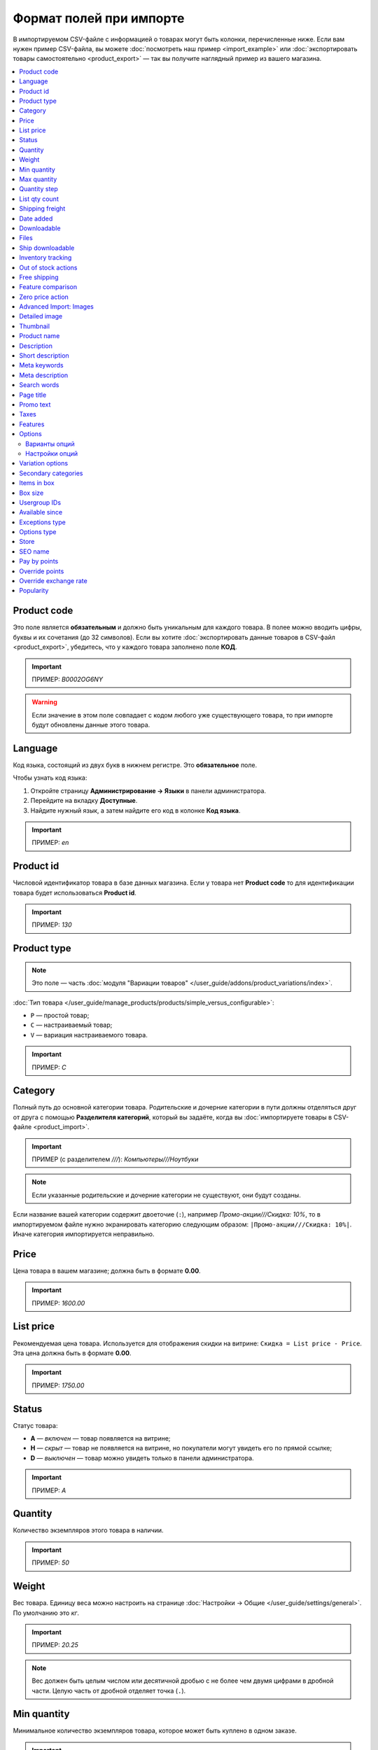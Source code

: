 ************************
Формат полей при импорте
************************

В импортируемом CSV-файле с информацией о товарах могут быть колонки, перечисленные ниже. Если вам нужен пример CSV-файла, вы можете :doc:`посмотреть наш пример <import_example>` или :doc:`экспортировать товары самостоятельно <product_export>` — так вы получите наглядный пример из вашего магазина.

.. contents::
   :local:

.. _import-product-code:

============
Product code 
============

Это поле является **обязательным** и должно быть уникальным для каждого товара. В полее можно вводить цифры, буквы и их сочетания (до 32 символов). Если вы хотите :doc:`экспортировать данные товаров в CSV-файл <product_export>`, убедитесь, что у каждого товара заполнено поле **КОД**. 

.. important::

    ПРИМЕР: *B0002OG6NY*

.. warning::

    Если значение в этом поле совпадает с кодом любого уже существующего товара, то при импорте будут обновлены данные этого товара.

========
Language
========

Код языка, состоящий из двух букв в нижнем регистре. Это **обязательное** поле.

Чтобы узнать код языка:

#. Откройте страницу **Администрирование → Языки** в панели администратора.

#. Перейдите на вкладку **Доступные**.

#. Найдите нужный язык, а затем найдите его код в колонке **Код языка**.

.. important::

    ПРИМЕР: *en*

==========
Product id
========== 

Числовой идентификатор товара в базе данных магазина. Если у товара нет **Product code** то для идентификации товара будет использоваться **Product id**.

.. important::

    ПРИМЕР: *130*

.. _import-product-type:

============
Product type
============

.. note::

    Это поле — часть :doc:`модуля "Вариации товаров" </user_guide/addons/product_variations/index>`.

:doc:`Тип товара </user_guide/manage_products/products/simple_versus_configurable>`:

* ``P`` — простой товар;

* ``C`` — настраиваемый товар;

* ``V`` — вариация настраиваемого товара.

.. important::

    ПРИМЕР: *C*

========
Category
========

Полный путь до основной категории товара. Родительские и дочерние категории в пути должны отделяться друг от друга с помощью **Разделителя категорий**, который вы задаёте, когда вы :doc:`импортируете товары в CSV-файле <product_import>`.

.. important::

    ПРИМЕР (с разделителем *///*): *Компьютеры///Ноутбуки*

.. note::

    Если указанные родительские и дочерние категории не существуют, они будут созданы.

Если название вашей категории содержит двоеточие (``:``), например *Промо-акции///Скидка: 10%*, то в импортируемом файле нужно экранировать категорию следующим образом: ``|Промо-акции///Скидка: 10%|``. Иначе категория импортируется неправильно.

=====
Price
===== 

Цена товара в вашем магазине; должна быть в формате **0.00**.

.. important::

    ПРИМЕР: *1600.00*

==========
List price
==========

Рекомендуемая цена товара. Используется для отображения скидки на витрине: ``Скидка = List price - Price``. Эта цена должна быть в формате **0.00**.

.. important::

    ПРИМЕР: *1750.00*

======
Status
====== 

Статус товара:

* **A** — *включен* — товар появляется на витрине;

* **H** — *скрыт* — товар не появляется на витрине, но покупатели могут увидеть его по прямой ссылке;

* **D** — *выключен* — товар можно увидеть только в панели администратора.

.. important::

    ПРИМЕР: *A*

========
Quantity
========

Количество экземпляров этого товара в наличии.

.. important::

    ПРИМЕР: *50*

======
Weight
====== 

Вес товара. Единицу веса можно настроить на странице :doc:`Настройки → Общие </user_guide/settings/general>`. По умолчанию это *кг*. 

.. important::

    ПРИМЕР: *20.25*

.. note::

    Вес должен быть целым числом или десятичной дробью с не более чем двумя цифрами в дробной части. Целую часть от дробной отделяет точка (``.``).

============
Min quantity
============

Минимальное количество экземпляров товара, которое может быть куплено в одном заказе.

.. important::

    ПРИМЕР: *1*

============
Max quantity
============

Максимальное количество экземпляров товара, которое может быть куплено в одном заказе.

.. important::

    ПРИМЕР: *10*

=============
Quantity step
=============
 
Шаг, на который можно изменить количество экземпляров выбранного товара в корзине. Например:

* у **Min quantity** значение *2*;

* у **Max quantity** значение *10*;

* у **Quantity step** значение *2*.

В этом случае покупатели смогут приобрести 2, 4, 6, 8 или 10 экземпляров товара в заказе.

.. important::

    ПРИМЕР: *1*

==============
List qty count
==============

Максимальное количество вариантов в выпадающем списке выбора количества экземпляров товара в корзине. Например:

* у **Min quantity** значение *2*;

* у **Max quantity** значение *10*; 

* у **Quantity step** значение *2*;

* у **List qty count** значение *3*.

Тогда покупатели смогут выбирать между 2, 4 или 6 экземплярами этого товара.

.. important::

    ПРИМЕР: *10*

.. note::

    Если использовать **List qty count**, то поле **Количество** на странице товара на витрине станет выпадающим списком.

================
Shipping freight
================ 

Дополнительная надбавка к стоимости доставки за этот товар; указывается в главной валюте магазина и прибавляется к автоматически рассчитанной или заданной стоимости доставки. Это поле можно использовать как стоимость упаковки.

.. important::

    ПРИМЕР: *2.00*

.. note::

    Допустим, CS-Cart рассчитал стоимость доставки 500 рублей; тогда, если надбавка составляет 50 рублей, а мы покупаем 3 экземпляра товара, то стоимость доставки будет 650 рублей.

==========
Date added
==========

Дата, когда товар был добавлен. Задаётся в формате:

  *dd mmm yyyy 00:00:00*

.. important::

    ПРИМЕР: *25 Dec 2011 14:05:00*

.. note::

     Если это поле не заполнено, то будут использованы дата и время, когда товар был импортирован.

============
Downloadable
============

* **Y** — товар является скачиваемым;

* **N** — товар не является скачиваемым.

.. important::

    ПРИМЕР: *Y*

.. note::

    Чтобы в магазине можно было создавать скачиваемые товары, откройте страницу **Настройки → Общие** и поставьте галочку **Включить продажу цифровых товаров**.

=====
Files
=====

Полный путь к файлам цифрового товара.

.. important::

    ПРИМЕР: */home/client/public_html/cscart-4.4.1/var/files/exim/backup/downloads/filename.pdf*

Можно указать просто название файла без пути, если :doc:`при импорте CSV-файла с товарами <product_import>` вы зададите настройку **Директория с файлами**. Если вы указываете несколько файлов, разделяйте их запятыми.

.. important::

    ПРИМЕР: *file1.pdf, file2.jpg*

=================
Ship downloadable
=================

* **Y** — рассчитывать стоимость доставки для цифрового товара так же, как и для физического;

* **N**— не рассчитывать стоимость доставки для цифрового товара.

.. important::

    ПРИМЕР: *Y*

==================
Inventory tracking
==================

* **D** — не отслеживать количество товаров в наличии;

* **B** — отслеживать количество товаров в наличии без учёта опций;

* **O** — отслеживать количество товаров в наличии с учётом опций.

.. important::

    ПРИМЕР: *D*

====================
Out of stock actions
==================== 

Этот столбец определяет, :doc:`что покупатели смогут сделать на странице товара, если товара нет в наличии <../products/out_of_stock_actions>`:

* **B** — предзаказать товар;

* **S** — подписаться на уведомление о количестве товара в наличии;

* **N** — ничего (действие не выбрано).

.. important::

    ПРИМЕР: *B*

=============
Free shipping
=============

* **Y** — товар доставляется бесплатно и не будет учитываться при расчёте стоимости доставки, если способ доставки можно использовать для бесплатной доставки;

* **N** — товар не доставляется бесплатно и всегда будет учитываться при расчёте стоимости доставки.

.. important::

    ПРИМЕР: *Y*

==================
Feature comparison
================== 

* **Y** — товар можно добавить в список сравнения;

* **N** — товар нельзя добавить в список сравнения.

.. important::

    ПРИМЕР: *Y*

.. note::

    Это поле существовало до версии 4.3.5. Начиная с CS-Cart 4.3.6 :doc:`добавить в список сравнения можно любой товар </user_guide/manage_products/features/feature_comparison>`.

=================
Zero price action
=================

Это поле описывает действия, доступные для покупателя при нулевой цене.

* **R** — запретить добавление товара в корзину;

* **P** — разрешить добaвление товара в корзину;

* **A** — попросить покупателя ввести цену.

.. important::

    ПРИМЕР: *A*

.. _advanced-image-import:

=======================
Advanced Import: Images
=======================

.. note::

    Это поле доступно только с модулем :doc:`/user_guide/addons/advanced_products_import/index`.

Путь (или пути) к изображениям товаров. Если изображений несколько, отделяйте пути к ним с помощью разделятеля изображений из дополнительных настроек во вкладке **Файл** :doc:`на странице пресета импорта </user_guide/manage_products/import_export/advanced_product_import>`.

.. important::

    ПРИМЕР: *exim/backup/images/main_image.jpg///exim/backup/images/additional_image.jpg*

Можно указать просто название файла с изображением без пути, если :doc:`при импорте CSV-файла с товарами <product_import>` вы зададите настройку **Директория с изображениями**.

После пути можно задать альтернативный текст для изображения.

.. important::

    EXAMPLE: *exim/backup/images/main_image.jpg#{[ar]:Текст на арабском;[en]:Текст на английском;}///exim/backup/images/Nadditional_image.jpg#{[ar]:Текст на арабском;[en]:Текст на английском;}*

Если каждое изображение находится в отдельном столбце (в файле CSV) или узле (в файле XML), то всем этим столбцам или узлам можно задать соотвествие со свойством **Advanced Import: Images**. Тогда данные объединятся правильно, и для товара импортируется несколько изображений.

.. _csv-detailed-image-import:

==============
Detailed image
==============

Полный путь к детальному изображению товара.

.. important::

    ПРИМЕР: */home/client/public_html/cscart/var/files/exim/backup/images/detailed_image.jpg*

Можно указать просто название файла с изображением без пути, если :doc:`при импорте CSV-файла с товарами <product_import>` вы зададите настройку **Директория с изображениями**.

После пути можно задать альтернативный текст для изображения. Например, зададим текст для английского и немецкого языков:

.. important::

    ПРИМЕР: */home/client/public_html/cscart/var/files/exim/backup/images/detailed_image.jpg#{[de]:Пример текста на немецком;[en]:Пример текста на английском;}*

=========
Thumbnail
=========

Полный путь к иконке товара. **Иконки генерируются из детальных изображений автоматически**, поэтому это поле нужно заполнять, только если вы хотите использовать иконку, которая отличается от детального изображения.

.. important::

    ПРИМЕР: */home/client/public_html/cscart/var/files/exim/backup/images/thumbnail_image.jpg*

.. note::

    Путь и альтернативный текст для иконки указываются так же, :ref:`как для детального изображения <csv-detailed-image-import>`.

============
Product name
============

Название товара; может содержать до 255 символов.

.. important::

    ПРИМЕР: *Брюки для разогрева Adidas*

===========
Description
===========

Подробное описание товара, может содержать до 16 777 215 символов.

.. important::

    ПРИМЕР: *Брюки Adidas на боковой разъемной застежке-молнии. Идеальны для разогрева перед соревнованиями или тренировки. Доступны в трёх цветах: чёрный, тёмно-синий, белый.*

В импортируемом файле может быть HTML-разметка, которая влияет на внешний вид текста. Чаще всего она встречается в описании, например: 

  <p>Брюки <i>Adidas</i> на боковой разъемной застежке-молнии.</p>

При импорте CSV-файла проблем нет. Но если вы импортируете XML-файл, то возникает проблема: теги в XML и в HTML выглядят одинаково (``<...>``), и импорт не может понять, что есть что. Поэтому нужно отделить HTML-теги, которые должны импортироваться в описание как есть, от XML-тегов, которые задают структуру файла. Текст с HTML-разметкой должно выглядеть так:

  <![CDATA[<p>Брюки <i>Adidas</i> на боковой разъемной застежке-молнии.</p>]]>

=================
Short description
=================

Краткое описание товара; может содержать до 16 777 215 символов.

.. important::

    ПРИМЕР: *Брюки Adidas на боковой разъемной застежке-молнии.*

=============
Meta keywords
=============

Ключевые слова из мета-тега; используются для поисковой оптимизации (SEO); в поле может быть до 255 символов.

.. important::

    ПРИМЕР: *adidas, адидас, 100g, брюки для разогрева*

================
Meta description
================

Описание страницы товара из мета-тега; используется для поисковой оптимизации (SEO); в поле может быть до 255 символов.

.. important::

    ПРИМЕР: *Брюки для разогрева Adidas*

============
Search words
============ 

Список поисковых слов товара, может содержать до 65 535 символов. Если в стандартную поисковую строку CS-Cart вбить одно из этих слов, то встроенный поиск CS-Cart найдёт этот товар.

.. important::

    ПРИМЕР: *adidas, адидас, брюки для разогрева*

.. note::

    Поиск в CS-Cart не учитывает заглавные и строчные буквы.

==========
Page title
==========

Название страницы в браузере; в поле может быть до 255 символов.

.. important::

    ПРИМЕР: *Брюки для разогрева Adidas*

==========
Promo text
==========

Короткий промо-текст, который отобразится на странице товара; в поле может быть до 16 777 215 символов.

.. important::

    ПРИМЕР: *БЕСПЛАТНАЯ доставка на заказ свыше 3000 рублей! Отправка заказа в течение суток.*

=====
Taxes
=====

Названия налогов, которые включены для товара. Если нужно указать несколько налогов, это делается через запятую.

.. important::

    ПРИМЕР: *НДС, test*

.. warning::

     Перед тем, как указывать налоги для товара, :doc:`создайте эти налоги <../../shipping_and_taxes/taxes/set_up_tax>`.

========
Features
========

У всех характеристик, которые вы импортируете, должен быть такой формат:

  *{ID} (Группа) Название: Тип[Значение]*

* **ID** — идентификатор характеристики;

* **Группа** — название группы, к которой относится характеристика;

* **Название** — название характеристики;

* **Тип** — один из следующих типов характеристики:

  * **C** — один флажок;

  * **M** — несколько флажков;

  * **S** — список вариантов (текст);

  * **N** — список вариантов (число);

  * **E** — список вариантов (бренд/производитель);

  * **T** — текст;

  * **O** — число;

  * **D** — дата;

* **Значение** — значение характеристики. 

Если характеристик несколько, они отделяются друг от друга точкой с запятой.

.. important::

    ПРИМЕР: *T[1233423423]; Дата релиза: D[05/05/07]; Цвет: S[Красный]*

.. note::

    Если характеристики или варианта нет в базе данных, она будет создана автоматически. Также вы можете :doc:`создать характеристики вручную <../features/product_features>` или импортировать их до того, как импортируете товары с этими характеристиками.

.. _import-options:

=======
Options
=======

У всех опций, которые вы импортируете, должен быть такой формат:

  *(Магазин) Название: Тип[Вариант 1///свойство=значение///свойство=значение, ..., Вариант X///свойство=значение///свойство=значение]///настройка=значение///настройка=значение*

.. note::

    Несколько опций отделяются друг от друга точной с запятой (``;``).

* **(Магазин)** — название витрины;

  .. warning::

      Если не указать название витрины, вы не сможете редактировать эти опции.

* **Название** — название опции;

* **Тип** — один из следующих типов опции:

  * **I** — текст;

  * **T** — текстовая область;
 
  * **S** — список вариантов;

  * **R** — радиогруппа;

  * **C** — флажок.

.. important::

    ПРИМЕР (текстовые опции): *(Simtech) Возраст: I; (Simtech) Дата рождения: I; (Simtech) Примечание: T*

--------------
Варианты опций
--------------

Варианты можно задать для опций с типом *список вариантов* (*S*) или *радиогруппа* (*R*) сразу после типа опции:

  *(Магазин) Название: Тип[Вариант 1///свойство=значение///свойство=значение, ..., Вариант X///свойство=значение///свойство=значение]*

* **Вариант 1, ..., Вариант X** — названия вариантов. 

  .. important::

      ПРИМЕР: *(Simtech) Цвет: S[Красный, Зелёный, Синий]; (Simtech) Размер: R[S, M, L, XL, XXL]*

* **///** — разделитель вариантов характеристики, который вы задаёте :doc:`при импорте CSV-файла с товарами <product_import>`.

* **свойство=значение///свойство=значение** — значения свойств этого варианта опций; вот возможные свойства: 

  * **modifier** — модификатор цены: положительное или отрицательное значение, которое добавляется или вычитается из цены товара, когда выбран этот вариант опции;

  * **modifier_type** — тип модификатора цены:

    * **P** — процент;

    * **A** — абсолютное значение в валюте магазина по умолчанию;

  * **weight_modifier** — модификатор веса: положительное или отрицательное значение, которое добавляется или вычитается из веса товара, когда выбран этот вариант опции;

  * **weight_modifier_type** — тип модификатора веса:

    * **P** — процент;

    * **A** — абсолютное значение в единице измерения веса, используемой в магазине;

  * **image** — изображение варианта опции. Это свойство работает так же, как поле :ref:`Detailed image <csv-detailed-image-import>`.

.. important::

    ПРИМЕР: *(Simtech) Размер: S[Обычный,Большой///modifier=10.000///modifier_type=P///weight_modifier=20.000///weight_modifier_type=A]; Цвет: S[Серый///image=exim/backup/images/variant_image/grey_example.jpg,Черный///modifier=50.000///modifier_type=A///image=exim/backup/images/variant_image/black_example.jpg]*

---------------
Настройки опций
---------------

Настройки можно указать после вариантов. Вот какие настройки можно указать:

* **inventory** — определяет, может ли эта опция быть частью :doc:`комбинации опций </user_guide/manage_products/options/option_combinations>` и должна ли она отслеживаться на складе отдельно:

  * **Y** — да;

  * **N** — нет;

* **missing_variants_handling** — определяет, что делать, когда все варианты опции выключены или ни один вариант не создан:

  * **M** — отобразить сообщение;

  * **H** — полностью скрыть эту опцию;

* **required** — если опция является обязательной, то покупатели обязательно должны будут выбрать один из ее вариантов:

  * **Y** — опция обязательная;

  * **N** — опция необязательная;

* **status** — статус опции:

  * **A** — опция включена;

  * **D** — опция выключена;

  .. important::

      ПРИМЕР: *(Simtech) Цвет: S[Красный///modifier=5///modifier_type=A,Зеленый///modifier=10///modifier_type=P]///inventory=Y///missing_variants_handling=M///required=Y///status=A*

* **multiupload** (только для опций с типом *F* — файл) — определяет, могут ли покупатели загрузить для одной опции несколько файлов: 

  * **Y** — да;

  * **N** — нет;

* **allowed_extensions** (только для опций с типом *F* — файл) — расширения файлов, которые можно загрузить;

* **max_file_size** (только для опций с типом *F* — файл) — максимальный размер файла, который можно загрузить в килобайтах.

  .. important::

      ПРИМЕР: *(Simtech) Своё изображение: F///required=Y///multiupload=N///allowed_extensions=jpg,bmp,gif///max_file_size=1000*

.. _import-variation-options:

=================
Variation options
=================

Варианты разных опций, которые вместе составляют :doc:`вариацию товара </user_guide/manage_products/products/product_variations>`. Например, если вы продаёте футболку с опциями *Цвет* и *Размер*, то *белая футболка XXL* будет вариацией товара. У нас есть :doc:`отдельная статья об импорте вариаций товаров </user_guide/manage_products/import_export/variation_import>`.

.. important::

    EXAMPLE: *Размер:Обычный|Цвет:Белый*

====================
Secondary categories
====================

Полный путь к дополнительным категориям, которые назначены этому товару. Родительские и дочерние категории в пути должны отделяться друг от друга с помощью **Разделителя категорий**, который вы задаёте, когда вы :doc:`импортируете товары в CSV-файле <product_import>`. Если у товара несколько дополнительных категорий, то пути к каждой категории должны отделяться друг от друга точкой с запятой (``;``).

.. important::

    ПРИМЕР (если разделитель *///*): *Компьютеры///Новинки; Компьютеры///Стационарные компьютеры*

Если название вашей категории содержит двоеточие (``:``), например *Промо-акции///Скидка: 10%*, то в импортируемом файле нужно экранировать категорию следующим образом: ``|Промо-акции///Скидка: 10%|``. Иначе категория импортируется неправильно.

Когда дополнительных категорий несколько, то запись может выглядеть так: ``Избранное;|Промо-акции///Скидка: 10%|``.

============
Items in box
============ 

Минимальное и максимальное количество экземпляров товара, которое перевозится в одной коробке. Это поле используется для автоматического расчёта стоимости доставки. Формат такой:

  *min:[number];max:[number]*

.. important::

    ПРИМЕР: *min:1;max:5*

========
Box size
========

Размер коробки. Это поле используется для автоматического расчёта стоимости доставки. Формат такой:

  *length:[number];width:[number];height:[number]*

.. important::

    ПРИМЕР: *length:10;width:15;height:15*

=============
Usergroup IDs
=============

Числовые идентификаторы групп пользователей, которые могут видеть этот товар. Вот идентификаторы, которые используются в CS-Cart по умолчанию:

* *0* — все пользователи;

* *1* — гости;

* *2* — зарегистрированные пользователи.

.. important::

    ПРИМЕР: *0,1,2,3*

===============
Available since
===============

Дата, начиная с которой, товар можно покупать. Дата нужна, когда в качестве :doc:`действия при отсутствии товара в наличии </user_guide/manage_products/products/out_of_stock_actions>` выбран *Предзаказ*. Используется следующий формат:

  *dd mmm yyyy 00:00:00*

.. important::

    ПРИМЕР: *25 Dec 2015 14:05:00*

===============
Exceptions type
===============

Тип :doc:`исключений </user_guide/manage_products/options/exceptions>`: 

* **F** — запрещение; все исключения являются запрещенными комбинациями, и покупатели не могут добавить их в корзину. Остальные комбинации разрешены;

* **A** — разрешение; все исключения являются запрещёнными комбинациями, и покупатели могут добавить в корзину только исключения.

.. important::

    ПРИМЕР: *F*

============
Options type
============

Порядок, в котором покупатель выбирает варианты опций на странице товара:

* **P** — одновременно: покупатели выбирают варианты опций в любом порядке; у каждой опции по умолчанию выбран какой-то вариант;

* **S** — последовательно: покупатель сначала выбирает вариант первой опции, потом втторой опции, и так далее; по умолчанию ни один из вариантов не выбран.

.. important::

    ПРИМЕР: *S*

=====
Store
===== 

Витрина, которой принадлежит товар. Это **обязательное** поле.

.. important::

    ПРИМЕР: *Sample Store*

========
SEO name
========

SEO-имя товара.

.. important::

    ПРИМЕР: *my-product*

=============
Pay by points
=============

* **Y** — покупатели могут оплатить товар с помощью :doc:`бонусных баллов <../../addons/reward_points/index>`;

* **N** — покупатели не могут оплатить товар с помощью :doc:`бонусных баллов <../../addons/reward_points/index>`.

.. important::

    ПРИМЕР: *Y*

===============
Override points
===============

* **Y** — заменить количество баллов, получаемых зa покупку этого товара;

* **N** — не заменять количество баллов, получаемых за покупку этого товара.

.. important::

    ПРИМЕР: *Y*

======================
Override exchange rate
======================

* **Y** — заменить цену в баллах для этого товара;

* **N** — использовать для этого товара глобальный курс бонусных баллов.

.. important::

    ПРИМЕР: *Y*

==========
Popularity
==========

Популярность товара. Это целое число, которое изменяется в зависимости от активности, связанной с товаром (когда товар просматривают, добавляют в корзину, удаляют из корзины или покупают). Чем выше число, тем популярнее товар.

.. important::

    ПРИМЕР: *8*
